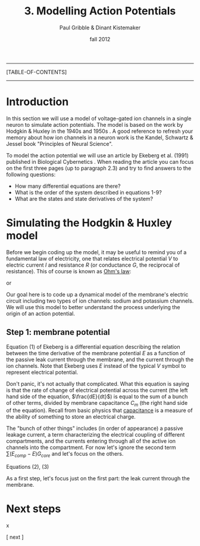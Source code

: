 #+STARTUP: showall

#+TITLE:     3. Modelling Action Potentials
#+AUTHOR:    Paul Gribble & Dinant Kistemaker
#+EMAIL:     paul@gribblelab.org
#+DATE:      fall 2012
#+LINK_UP: http://www.gribblelab.org/compneuro/2_Modelling_Dynamical_Systems.html
#+LINK_HOME: http://www.gribblelab.org/compneuro/index.html
#+BIBLIOGRAPHY: refs plain option:-d limit:t

-----
[TABLE-OF-CONTENTS]
-----

* Introduction

In this section we will use a model of voltage-gated ion channels in a
single neuron to simulate action potentials. The model is based on the
work by Hodgkin & Huxley in the 1940s and 1950s
\cite{HH1952,HH1990}. A good reference to refresh your memory about
how ion channels in a neuron work is the Kandel, Schwartz & Jessel
book "Principles of Neural Science".

To model the action potential we will use an article by Ekeberg et              
al. (1991) published in Biological Cybernetics
\cite{ekeberg1991}. When reading the article you can focus on the
first three pages (up to paragraph 2.3) and try to find answers to the
following questions:

- How many differential equations are there?
- What is the order of the system described in equations 1-9?
- What are the states and state derivatives of the system?

* Simulating the Hodgkin & Huxley model

Before we begin coding up the model, it may be useful to remind you of
a fundamental law of electricity, one that relates electrical
potential $V$ to electric current $I$ and resistance $R$ (or
conductance $G$, the reciprocal of resistance). This of course is
known as [[http://en.wikipedia.org/wiki/Ohm's_law][Ohm's law]]:

\begin{equation}
V = IR
\end{equation}

or 

\begin{equation}
V = \frac{I}{G}
\end{equation}

Our goal here is to code up a dynamical model of the membrane's
electric circuit including two types of ion channels: sodium and
potassium channels. We will use this model to better understand the
process underlying the origin of an action potential.

** Step 1: membrane potential

Equation (1) of Ekeberg is a differential equation describing the
relation between the time derivative of the membrane potential $E$ as
a function of the passive leak current through the membrane, and the
current through the ion channels. Note that Ekeberg uses $E$ instead
of the typical $V$ symbol to represent electrical potential.

\begin{equation}
\frac{dE}{dt} = \frac{(E_{leak}-E)G_{m} + \sum{\left(E_{comp}-E\right)}G_{core} + I_{channels}}{C_{m}}
\end{equation}

Don't panic, it's not actually that complicated. What this equation is
saying is that the rate of change of electrical potential across the
current (the left hand side of the equation, $\frac{dE}{dt}$) is equal
to the sum of a bunch of other terms, divided by membrane capacitance
$C_{m}$ (the right hand side of the equation). Recall from basic
physics that [[http://en.wikipedia.org/wiki/Capacitance][capacitance]] is a measure of the ability of something to
store an electrical charge.

The "bunch of other things" includes (in order of appearance) a
passive leakage current, a term characterizing the electrical coupling
of different compartments, and the currents entering through all of
the active ion channels into the compartment. For now let's ignore the
second term $\sum{\left(E_{comp}-E\right)}G_{core}$ and let's focus on
the others.

Equations (2), (3)

As a first step, let's focus just on the first part: the leak current
through the membrane.





* Next steps

x

[ next ]
